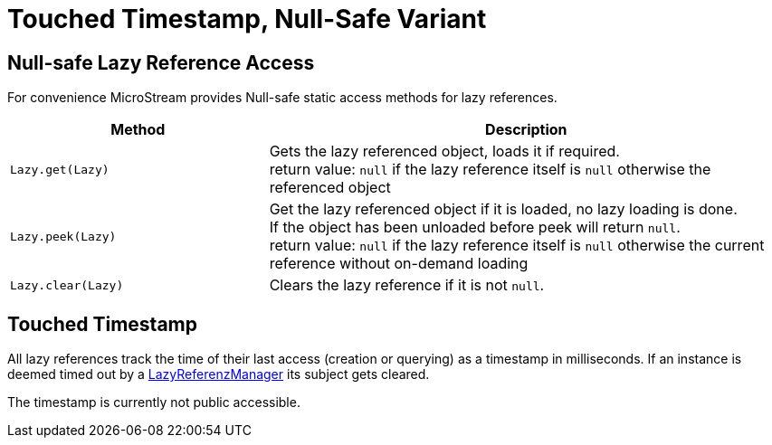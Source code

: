 = Touched Timestamp, Null-Safe Variant

== Null-safe Lazy Reference Access

For convenience MicroStream provides Null-safe static access methods for lazy references.

[options="header",cols="1a,2a"]
|===
|Method   
|Description   
//-------------
|`Lazy.get(Lazy)`
|Gets the lazy referenced object, loads it if required. +
return value: `null` if the lazy reference itself is `null` otherwise the referenced object

|`Lazy.peek(Lazy)`
| Get the lazy referenced object if it is loaded, no lazy loading is done. +
If the object has been unloaded before peek will return `null`. +
return value: `null` if the lazy reference itself is `null` otherwise the current reference without on-demand loading

|`Lazy.clear(Lazy)`
|Clears the lazy reference if it is not `null`.
|===

== Touched Timestamp

All lazy references track the time of their last access (creation or querying) as a timestamp in milliseconds.
If an instance is deemed timed out by  a xref:loading-data/lazy-loading/clearing-lazy-references.adoc#automatically[LazyReferenzManager] its subject gets cleared.

The timestamp is currently not public accessible.
